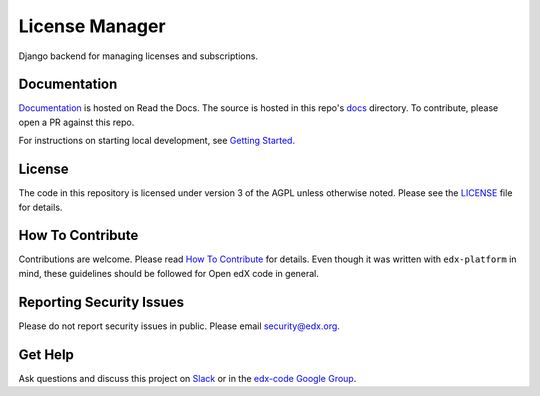 License Manager  |Travis|_ |Codecov|_
===================================================
.. |Travis| image:: https://travis-ci.org/edx/license-manager.svg?branch=master
.. _Travis: https://travis-ci.org/edx/license-manager

.. |Codecov| image:: http://codecov.io/github/edx/license-manager/coverage.svg?branch=master
.. _Codecov: http://codecov.io/github/edx/license-manager?branch=master

Django backend for managing licenses and subscriptions.

Documentation
-------------
.. |ReadtheDocs| image:: https://readthedocs.org/projects/license-manager/badge/?version=latest
.. _ReadtheDocs: http://license-manager.readthedocs.io/en/latest/

`Documentation <https://license-manager.readthedocs.io/en/latest/>`_ is hosted on Read the Docs. The source is hosted in this repo's `docs <https://github.com/edx/license-manager/tree/master/docs>`_ directory. To contribute, please open a PR against this repo.

For instructions on starting local development, see `Getting Started <https://github.com/edx/license-manager/blob/master/docs/getting_started.rst>`_.

License
-------

The code in this repository is licensed under version 3 of the AGPL unless otherwise noted. Please see the LICENSE_ file for details.

.. _LICENSE: https://github.com/edx/license-manager/blob/master/LICENSE

How To Contribute
-----------------

Contributions are welcome. Please read `How To Contribute <https://github.com/edx/edx-platform/blob/master/CONTRIBUTING.rst>`_ for details. Even though it was written with ``edx-platform`` in mind, these guidelines should be followed for Open edX code in general.

Reporting Security Issues
-------------------------

Please do not report security issues in public. Please email security@edx.org.

Get Help
--------

Ask questions and discuss this project on `Slack <https://openedx.slack.com/messages/general/>`_ or in the `edx-code Google Group <https://groups.google.com/forum/#!forum/edx-code>`_.
